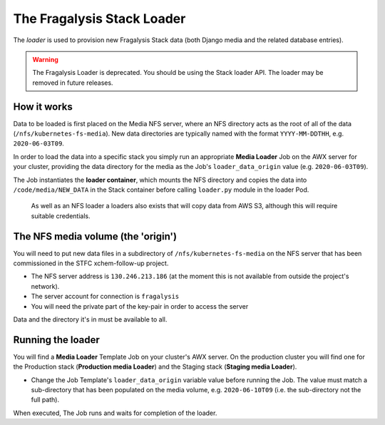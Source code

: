 ###########################
The Fragalysis Stack Loader
###########################

The *loader* is used to provision new Fragalysis Stack data (both Django media
and the related database entries).

..  warning::
    The Fragalysis Loader is deprecated. You should be using the Stack
    loader API. The loader may be removed in future releases.

************
How it works
************

Data to be loaded is first placed on the Media NFS server, where an NFS
directory acts as the root of all of the data (``/nfs/kubernetes-fs-media``).
New data directories are typically named with the format ``YYYY-MM-DDTHH``,
e.g. ``2020-06-03T09``.

In order to load the data into a specific stack you simply run an appropriate
**Media Loader** Job on the AWX server for your cluster, providing the data
directory for the media as the Job's ``loader_data_origin`` value
(e.g. ``2020-06-03T09``).

The Job instantiates the **loader container**, which mounts the NFS directory
and copies the data into ``/code/media/NEW_DATA`` in the Stack container before
calling ``loader.py`` module in the loader Pod.

..  epigraph::

    As well as an NFS loader a loaders also exists that will copy data from
    AWS S3, although this will require suitable credentials.

***********************************
The NFS media volume (the 'origin')
***********************************

You will need to put new data files in a subdirectory of
``/nfs/kubernetes-fs-media`` on the NFS server that has been commissioned in
the STFC xchem-follow-up project.

*   The NFS server address is ``130.246.213.186`` (at the moment this is not
    available from outside the project's network).
*   The server account for connection is ``fragalysis``
*   You will need the private part of the key-pair in order to access the
    server

Data and the directory it's in must be available to all.

******************
Running the loader
******************

You will find a **Media Loader** Template Job on your cluster's AWX server.
On the production cluster you will find one for the Production stack
(**Production media Loader**) and the Staging stack (**Staging media Loader**).

*   Change the Job Template's ``loader_data_origin`` variable value
    before running the Job. The value must match a sub-directory that has been
    populated on the media volume, e.g. ``2020-06-10T09`` (i.e. the
    sub-directory not the full path).

When executed, The Job runs and waits for completion of the loader.
